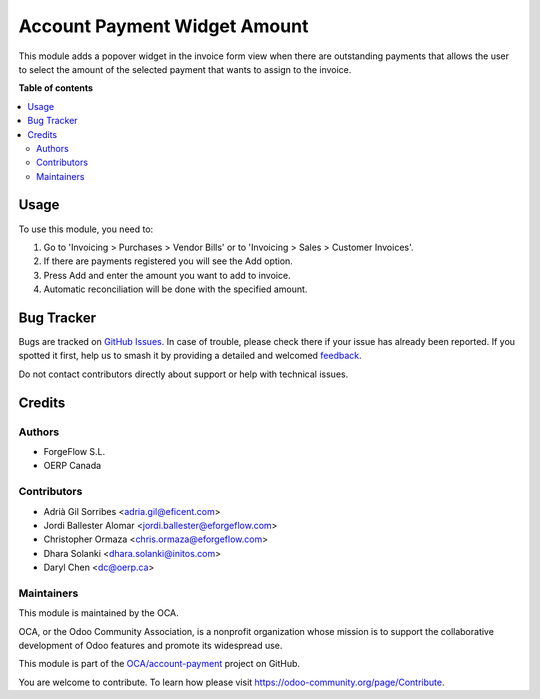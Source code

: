=============================
Account Payment Widget Amount
=============================

.. 
   !!!!!!!!!!!!!!!!!!!!!!!!!!!!!!!!!!!!!!!!!!!!!!!!!!!!
   !! This file is generated by oca-gen-addon-readme !!
   !! changes will be overwritten.                   !!
   !!!!!!!!!!!!!!!!!!!!!!!!!!!!!!!!!!!!!!!!!!!!!!!!!!!!
   !! source digest: sha256:8cf8ba5c7336c604d82ba35c4a43ab2b6bff0405869f913c6e4b1d319c9f9d64
   !!!!!!!!!!!!!!!!!!!!!!!!!!!!!!!!!!!!!!!!!!!!!!!!!!!!

.. |badge1| image:: https://img.shields.io/badge/maturity-Beta-yellow.png
    :target: https://odoo-community.org/page/development-status
    :alt: Beta
.. |badge2| image:: https://img.shields.io/badge/licence-AGPL--3-blue.png
    :target: http://www.gnu.org/licenses/agpl-3.0-standalone.html
    :alt: License: AGPL-3
.. |badge3| image:: https://img.shields.io/badge/github-OCA%2Faccount--payment-lightgray.png?logo=github
    :target: https://github.com/OCA/account-payment/tree/17.0/account_payment_widget_amount
    :alt: OCA/account-payment
.. |badge4| image:: https://img.shields.io/badge/weblate-Translate%20me-F47D42.png
    :target: https://translation.odoo-community.org/projects/account-payment-17-0/account-payment-17-0-account_payment_widget_amount
    :alt: Translate me on Weblate
.. |badge5| image:: https://img.shields.io/badge/runboat-Try%20me-875A7B.png
    :target: https://runboat.odoo-community.org/builds?repo=OCA/account-payment&target_branch=17.0
    :alt: Try me on Runboat

|badge1| |badge2| |badge3| |badge4| |badge5|

This module adds a popover widget in the invoice form view when there
are outstanding payments that allows the user to select the amount of
the selected payment that wants to assign to the invoice.

|Payment Widget|

.. |Payment Widget| image:: https://raw.githubusercontent.com/OCA/account-payment/17.0/account_payment_widget_amount/static/description/payment_widget.png

**Table of contents**

.. contents::
   :local:

Usage
=====

To use this module, you need to:

1. Go to 'Invoicing > Purchases > Vendor Bills' or to 'Invoicing > Sales
   > Customer Invoices'.
2. If there are payments registered you will see the Add option.
3. Press Add and enter the amount you want to add to invoice.
4. Automatic reconciliation will be done with the specified amount.

|Payment Widget Amount Reconciled|

.. |Payment Widget Amount Reconciled| image:: https://raw.githubusercontent.com/OCA/account-payment/17.0/account_payment_widget_amount/static/description/payment_widget_amount_reconciled.png

Bug Tracker
===========

Bugs are tracked on `GitHub Issues <https://github.com/OCA/account-payment/issues>`_.
In case of trouble, please check there if your issue has already been reported.
If you spotted it first, help us to smash it by providing a detailed and welcomed
`feedback <https://github.com/OCA/account-payment/issues/new?body=module:%20account_payment_widget_amount%0Aversion:%2017.0%0A%0A**Steps%20to%20reproduce**%0A-%20...%0A%0A**Current%20behavior**%0A%0A**Expected%20behavior**>`_.

Do not contact contributors directly about support or help with technical issues.

Credits
=======

Authors
-------

* ForgeFlow S.L.
* OERP Canada

Contributors
------------

- Adrià Gil Sorribes <adria.gil@eficent.com>
- Jordi Ballester Alomar <jordi.ballester@eforgeflow.com>
- Christopher Ormaza <chris.ormaza@eforgeflow.com>
- Dhara Solanki <dhara.solanki@initos.com>
- Daryl Chen <dc@oerp.ca>

Maintainers
-----------

This module is maintained by the OCA.

.. image:: https://odoo-community.org/logo.png
   :alt: Odoo Community Association
   :target: https://odoo-community.org

OCA, or the Odoo Community Association, is a nonprofit organization whose
mission is to support the collaborative development of Odoo features and
promote its widespread use.

This module is part of the `OCA/account-payment <https://github.com/OCA/account-payment/tree/17.0/account_payment_widget_amount>`_ project on GitHub.

You are welcome to contribute. To learn how please visit https://odoo-community.org/page/Contribute.
